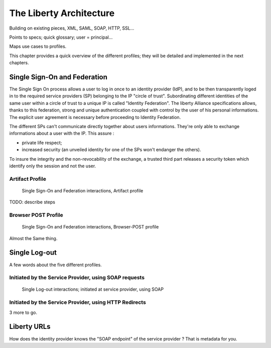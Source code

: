 ========================
The Liberty Architecture
========================

Building on existing pieces, XML, SAML, SOAP, HTTP, SSL...

Points to specs; quick glossary; user = principal...

Maps use cases to profiles.

This chapter provides a quick overview of the different profiles; they will be
detailed and implemented in the next chapters.


Single Sign-On and Federation
=============================

The Single Sign On process allows a user to log in once to an identity provider
(IdP), and to be then transparently loged in to the required service providers
(SP) belonging to the IP "circle of trust".  Subordinating different identities
of the same user within a circle of trust to a unique IP is called "Identity
Federation".  The liberty Alliance specifications allows, thanks to this
federation, strong and unique authentication coupled with control by the user
of his personal informations. The explicit user agreement is necessary before
proceeding to Identity Federation.

The different SPs can't communicate directly together about users informations.
They're only able to exchange informations about a user with the IP. This
assure :

- private life respect;
- increased security (an unveiled identity for one of the SPs won't
  endanger the others).

To insure the integrity and the non-revocability of the exchange, a trusted
third part releases a security token which identify only the session and not
the user.


Artifact Profile
----------------

.. figure:: figures/sso-brws-art.png

   Single Sign-On and Federation interactions, Artifact profile

TODO: describe steps


Browser POST Profile
--------------------

.. figure:: figures/sso-brws-post.png

   Single Sign-On and Federation interactions, Browser-POST profile

Almost the Same thing.


Single Log-out
==============

A few words about the five different profiles.


Initiated by the Service Provider, using SOAP requests
------------------------------------------------------

.. figure:: figures/slo-sp-soap.png

   Single Log-out interactions; initiated at service provider, using SOAP




Initiated by the Service Provider, using HTTP Redirects
-------------------------------------------------------

3 more to go.



Liberty URLs
============

How does the identity provider knows the "SOAP endpoint" of the service
provider ?  That is metadata for you.

